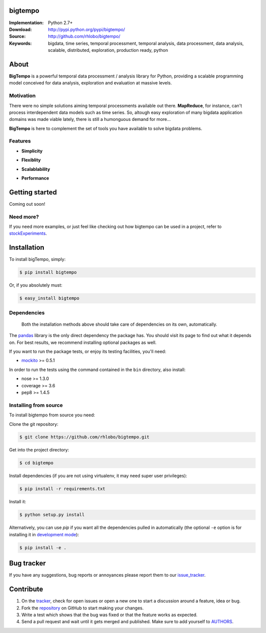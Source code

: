 bigtempo
========

.. image:: https://pypip.in/d/bigtempo/badge.png
        :target: https://pypi.python.org/pypi/bigtempo

.. image:: https://pypip.in/v/bigtempo/badge.png
        :target: https://pypi.python.org/pypi/bigtempo


.. 
    ..image:: http://cloud.github.com/downloads/rhlobo/bigtempo/bigtempo_128.png // TODO


:Implementation: Python 2.7+
:Download: http://pypi.python.org/pypi/bigtempo/
:Source: http://github.com/rhlobo/bigtempo/
:Keywords: bigdata, time series, temporal processment, temporal analysis, data processment, data analysis, scalable, distributed, exploration, production ready, python


About
=====

**BigTempo** is a powerful temporal data processment / analysis library for Python, providing a scalable programming model conceived for data analysis, exploration and evaluation at massive levels.

.. Python package providing a powerful and scalable programming model specially crafted for temporal data processment / analysis. It was conceived for data analysis, exploration and production use, and it is ready to handle massive levels of data.

.. A powerful and scalable programming model specially crafted for temporal data processment / analysis. It's production ready and can handle large ammounts of data.


Motivation
----------

There were no simple solutions aiming temporal processments available out there.  **MapReduce**, for instance, can't process interdependent data models such as time series. So, altough easy exploration of many bigdata application domains was made viable lately, there is still a humonguous demand for more...

**BigTempo** is here to complement the set of tools you have available to solve bigdata problems.


Features
--------

- **Simplicity**

..     
    // TODO
    All you have to do is to declare your 'datasources'
    Encapsulates complexity of complex processment chains
    Evaluates dependencies automatically

- **Flexiblity**

.. 
    // TODO
    Designed to be easily extended
    Does not compete... Can be used in with simpy, theano, ... Complements them
    Can be adapted to process other data domains / models


- **Scalablability**

.. 
    // TODO
    Provides programming model built for distributed evaluation
    Integration with celery_ is in the way
    Thread / process pools also in the way


- **Performance**

.. 
    // TODO
    Promotes lazy evaluation
    Smart caching is in the way


.. _celery: http://github.com/celery/celery


Getting started
===============

Coming out soon!

.. 
    http://pandas.pydata.org/pandas-docs/dev/dsintro.html


Need more?
----------

If you need more examples, or just feel like checking out how bigtempo can be used in a project, refer to stockExperiments_.

.. _stockExperiments: https://github.com/rhlobo/stockExperiments


Installation
============

To install bigTempo, simply:

.. code-block:: bash

    $ pip install bigtempo

Or, if you absolutely must:

.. code-block:: bash

    $ easy_install bigtempo


Dependencies
------------

    Both the installation methods above should take care of dependencies on its own, automatically.


The pandas_ library is the only direct dependency the package has. You should visit its page to find out what it depends on. For best results, we recommend installing optional packages as well. 

If you want to run the package tests, or enjoy its testing facilities, you'll need:

- mockito_ >= 0.5.1

In order to run the tests using the command contained in the ``bin`` directory, also install:

- nose >= 1.3.0
- coverage >= 3.6
- pep8 >= 1.4.5

.. _mockito: https://pypi.python.org/pypi/mockito
.. _pandas: http://github.com/pydata/pandas


Installing from source
------------------------

To install bigtempo from source you need:

Clone the git repository:

.. code-block:: bash

    $ git clone https://github.com/rhlobo/bigtempo.git

Get into the project directory:

.. code-block:: bash

    $ cd bigtempo

Install dependencies (if you are not using virtualenv, it may need super user privileges):

.. code-block:: bash

    $ pip install -r requirements.txt

Install it:

.. code-block:: bash

    $ python setup.py install

Alternatively, you can use `pip` if you want all the dependencies pulled in automatically (the optional ``-e`` option is for installing it in
`development mode <http://www.pip-installer.org/en/latest/usage.html>`__):

.. code-block:: bash

    $ pip install -e .


Bug tracker
===========

If you have any suggestions, bug reports or annoyances please report them to our issue_tracker_.

.. _issue_tracker: http://github.com/rhlobo/bigtempo/issues


Contribute
==========

1. On the tracker_, check for open issues or open a new one to start a discussion around a feature, idea or bug.
2. Fork the repository_ on GitHub to start making your changes.
3. Write a test which shows that the bug was fixed or that the feature works as expected.
4. Send a pull request and wait until it gets merged and published. Make sure to add yourself to AUTHORS_.

.. _tracker: http://github.com/rhlobo/bigtempo/issues
.. _repository: http://github.com/rhlobo/bigtempo
.. _AUTHORS: https://github.com/rhlobo/bigtempo/blob/master/AUTHORS.rst
